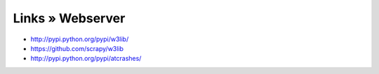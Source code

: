 =================
Links » Webserver
=================

- http://pypi.python.org/pypi/w3lib/
- https://github.com/scrapy/w3lib
- http://pypi.python.org/pypi/atcrashes/
